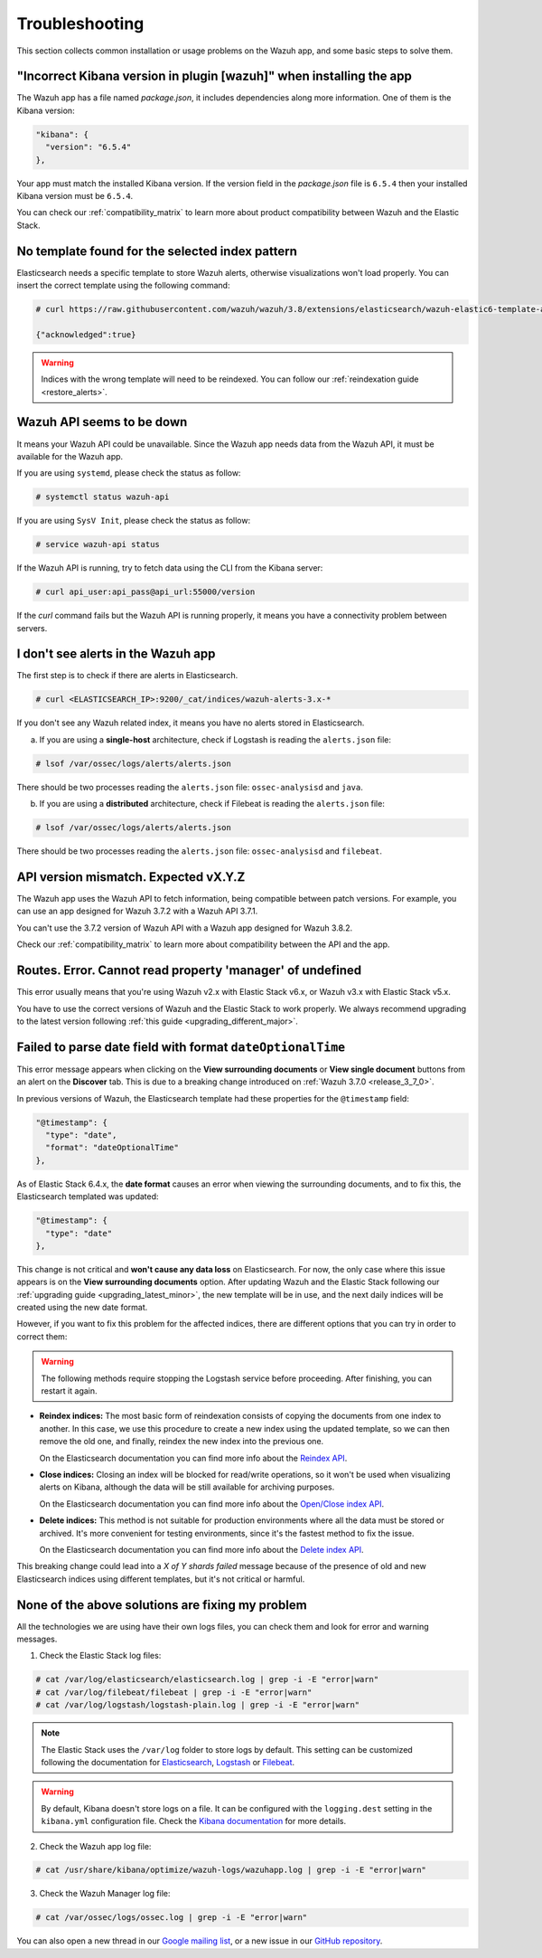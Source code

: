 .. Copyright (C) 2019 Wazuh, Inc.

.. _kibana_troubleshooting:

Troubleshooting
===============

This section collects common installation or usage problems on the Wazuh app, and some basic steps to solve them.

"Incorrect Kibana version in plugin [wazuh]" when installing the app
--------------------------------------------------------------------

The Wazuh app has a file named *package.json*, it includes dependencies along more information. One of them is the Kibana version:

.. code-block:: console

  "kibana": {
    "version": "6.5.4"
  },

Your app must match the installed Kibana version. If the version field in the *package.json* file is ``6.5.4`` then your installed Kibana version must be ``6.5.4``.

You can check our :ref:`compatibility_matrix` to learn more about product compatibility between Wazuh and the Elastic Stack.

No template found for the selected index pattern
------------------------------------------------

Elasticsearch needs a specific template to store Wazuh alerts, otherwise visualizations won't load properly. You can insert the correct template using the following command:

.. code-block:: console

  # curl https://raw.githubusercontent.com/wazuh/wazuh/3.8/extensions/elasticsearch/wazuh-elastic6-template-alerts.json | curl -X PUT "http://localhost:9200/_template/wazuh" -H 'Content-Type: application/json' -d @-

  {"acknowledged":true}

.. warning::
  Indices with the wrong template will need to be reindexed. You can follow our :ref:`reindexation guide <restore_alerts>`.

Wazuh API seems to be down
--------------------------

It means your Wazuh API could be unavailable. Since the Wazuh app needs data from the Wazuh API, it must be available for the Wazuh app.

If you are using ``systemd``, please check the status as follow:

.. code-block:: console

  # systemctl status wazuh-api

If you are using ``SysV Init``, please check the status as follow:

.. code-block:: console

  # service wazuh-api status

If the Wazuh API is running, try to fetch data using the CLI from the Kibana server:

.. code-block:: console

  # curl api_user:api_pass@api_url:55000/version

If the *curl* command fails but the Wazuh API is running properly, it means you have a connectivity problem between servers.

I don't see alerts in the Wazuh app
-----------------------------------

The first step is to check if there are alerts in Elasticsearch.

.. code-block:: console

  # curl <ELASTICSEARCH_IP>:9200/_cat/indices/wazuh-alerts-3.x-*

If you don't see any Wazuh related index, it means you have no alerts stored in Elasticsearch.

a) If you are using a **single-host** architecture, check if Logstash is reading the ``alerts.json`` file:

.. code-block:: console

  # lsof /var/ossec/logs/alerts/alerts.json

There should be two processes reading the ``alerts.json`` file: ``ossec-analysisd`` and ``java``.

b) If you are using a **distributed** architecture, check if Filebeat is reading the ``alerts.json`` file:

.. code-block:: console

  # lsof /var/ossec/logs/alerts/alerts.json

There should be two processes reading the ``alerts.json`` file: ``ossec-analysisd`` and ``filebeat``.

API version mismatch. Expected vX.Y.Z
-------------------------------------

The Wazuh app uses the Wazuh API to fetch information, being compatible between patch versions. For example, you can use an app designed for Wazuh 3.7.2 with a Wazuh API 3.7.1.

You can't use the 3.7.2 version of Wazuh API with a Wazuh app designed for Wazuh 3.8.2.

Check our :ref:`compatibility_matrix` to learn more about compatibility between the API and the app.

Routes. Error. Cannot read property 'manager' of undefined
----------------------------------------------------------

This error usually means that you're using Wazuh v2.x with Elastic Stack v6.x, or Wazuh v3.x with Elastic Stack v5.x.

You have to use the correct versions of Wazuh and the Elastic Stack to work properly. We always recommend upgrading to the latest version following :ref:`this guide <upgrading_different_major>`.

.. _kibana_troubleshooting_3_7_0:

Failed to parse date field with format ``dateOptionalTime``
-----------------------------------------------------------

This error message appears when clicking on the **View surrounding documents** or **View single document** buttons from an alert on the **Discover** tab. This is due to a breaking change introduced on :ref:`Wazuh 3.7.0 <release_3_7_0>`.

In previous versions of Wazuh, the Elasticsearch template had these properties for the ``@timestamp`` field:

.. code-block:: none

  "@timestamp": {
    "type": "date",
    "format": "dateOptionalTime"
  },

As of Elastic Stack 6.4.x, the **date format** causes an error when viewing the surrounding documents, and to fix this, the Elasticsearch templated was updated:

.. code-block:: none

  "@timestamp": {
    "type": "date"
  },

This change is not critical and **won't cause any data loss** on Elasticsearch. For now, the only case where this issue appears is on the **View surrounding documents** option. After updating Wazuh and the Elastic Stack following our :ref:`upgrading guide <upgrading_latest_minor>`, the new template will be in use, and the next daily indices will be created using the new date format.

However, if you want to fix this problem for the affected indices, there are different options that you can try in order to correct them:

.. warning::
  The following methods require stopping the Logstash service before proceeding. After finishing, you can restart it again.

- **Reindex indices:** The most basic form of reindexation consists of copying the documents from one index to another. In this case, we use this procedure to create a new index using the updated template, so we can then remove the old one, and finally, reindex the new index into the previous one.

  On the Elasticsearch documentation you can find more info about the `Reindex API <https://www.elastic.co/guide/en/elasticsearch/reference/current/docs-reindex.html>`_.

+ **Close indices:** Closing an index will be blocked for read/write operations, so it won't be used when visualizing alerts on Kibana, although the data will be still available for archiving purposes.

  On the Elasticsearch documentation you can find more info about the `Open/Close index API <https://www.elastic.co/guide/en/elasticsearch/reference/current/indices-open-close.html>`_.

- **Delete indices:** This method is not suitable for production environments where all the data must be stored or archived. It's more convenient for testing environments, since it's the fastest method to fix the issue.

  On the Elasticsearch documentation you can find more info about the `Delete index API <https://www.elastic.co/guide/en/elasticsearch/reference/current/indices-delete-index.html>`_.

This breaking change could lead into a *X of Y shards failed* message because of the presence of old and new Elasticsearch indices using different templates, but it's not critical or harmful.

None of the above solutions are fixing my problem
-------------------------------------------------

All the technologies we are using have their own logs files, you can check them and look for error and warning messages.

1. Check the Elastic Stack log files:

.. code-block:: console

  # cat /var/log/elasticsearch/elasticsearch.log | grep -i -E "error|warn"
  # cat /var/log/filebeat/filebeat | grep -i -E "error|warn"
  # cat /var/log/logstash/logstash-plain.log | grep -i -E "error|warn"

.. note::
  The Elastic Stack uses the ``/var/log`` folder to store logs by default. This setting can be customized following the documentation for `Elasticsearch <https://www.elastic.co/guide/en/elasticsearch/reference/current/logging.html>`_, `Logstash <https://www.elastic.co/guide/en/logstash/current/logging.html>`_ or `Filebeat <https://www.elastic.co/guide/en/beats/filebeat/current/configuration-logging.html>`_.

.. warning::
  By default, Kibana doesn't store logs on a file. It can be configured with the ``logging.dest`` setting in the ``kibana.yml`` configuration file. Check the `Kibana documentation <https://www.elastic.co/guide/en/kibana/current/settings.html>`_ for more details.

2. Check the Wazuh app log file:

.. code-block:: console

  # cat /usr/share/kibana/optimize/wazuh-logs/wazuhapp.log | grep -i -E "error|warn"

3. Check the Wazuh Manager log file:

.. code-block:: console

  # cat /var/ossec/logs/ossec.log | grep -i -E "error|warn"

You can also open a new thread in our `Google mailing list <https://groups.google.com/group/wazuh>`_, or a new issue in our `GitHub repository <https://github.com/wazuh/wazuh-kibana-app/issues>`_.
